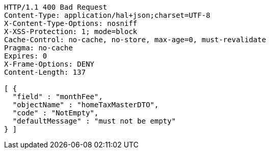 [source,http,options="nowrap"]
----
HTTP/1.1 400 Bad Request
Content-Type: application/hal+json;charset=UTF-8
X-Content-Type-Options: nosniff
X-XSS-Protection: 1; mode=block
Cache-Control: no-cache, no-store, max-age=0, must-revalidate
Pragma: no-cache
Expires: 0
X-Frame-Options: DENY
Content-Length: 137

[ {
  "field" : "monthFee",
  "objectName" : "homeTaxMasterDTO",
  "code" : "NotEmpty",
  "defaultMessage" : "must not be empty"
} ]
----